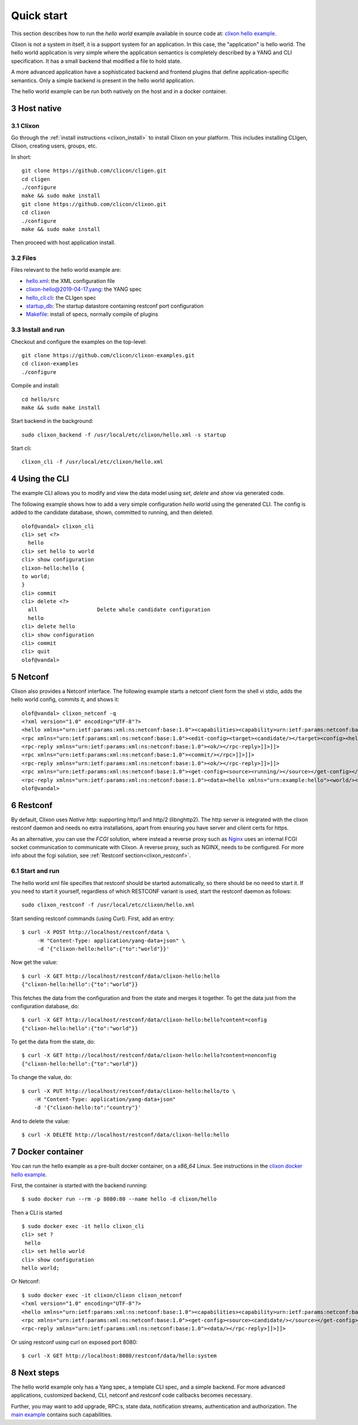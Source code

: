 .. _clixon_quickstart:
.. sectnum::
   :start: 3
   :depth: 3

***********
Quick start
***********

This section describes how to run the *hello world* example available in source code at: `clixon hello example <https://github.com/clicon/clixon-examples/tree/master/hello/src>`_. 

Clixon is not a system in itself, it is a support system for an
application. In this case, the "application" is hello world. The hello
world application is very simple where the application semantics is
completely described by a YANG and CLI specification.  It has a small
backend that modified a file to hold state.

A more advanced application have a sophisticated backend and frontend
plugins that define application-specific semantics. Only a simple
backend is present in the hello world application.

The hello world example can be run both natively on the host and in a docker container.

Host native
===========

Clixon
------
Go through the :ref:`install instructions <clixon_install>` to install
Clixon on your platform.  This includes installing CLIgen, Clixon,
creating users, groups, etc.

In short::
   
    git clone https://github.com/clicon/cligen.git
    cd cligen
    ./configure
    make && sudo make install
    git clone https://github.com/clicon/clixon.git
    cd clixon
    ./configure
    make && sudo make install         

Then proceed with host application install.

Files
-----
Files relevant to the hello world example are:

* `hello.xml <https://github.com/clicon/clixon-examples/tree/master/hello/src/hello.xml>`_: the XML configuration file
* `clixon-hello@2019-04-17.yang <https://github.com/clicon/clixon-examples/tree/master/hello/yang/clixon-hello@2019-04-17.yang>`_: the YANG spec
* `hello_cli.cli <https://github.com/clicon/clixon-examples/tree/master/hello/src/hello_cli.cli>`_: the CLIgen spec
* `startup_db <https://github.com/clicon/clixon-examples/tree/master/hello/src/startup_db>`_: The startup datastore containing restconf port configuration
* `Makefile <https://github.com/clicon/clixon-examples/tree/master/hello/src/Makefile.in>`_: install of specs, normally compile of plugins


Install and run
---------------

Checkout and configure the examples on the top-level::

    git clone https://github.com/clicon/clixon-examples.git
    cd clixon-examples
    ./configure

Compile and install::

    cd hello/src
    make && sudo make install

Start backend in the background:
::

    sudo clixon_backend -f /usr/local/etc/clixon/hello.xml -s startup

Start cli:
::

    clixon_cli -f /usr/local/etc/clixon/hello.xml

Using the CLI
=============
The example CLI allows you to modify and view the data model using `set`, `delete` and `show` via generated code.

The following example shows how to add a very simple configuration `hello world` using the generated CLI. The config is added to the candidate database, shown, committed to running, and then deleted.

::

   olof@vandal> clixon_cli
   cli> set <?>
     hello
   cli> set hello to world
   cli> show configuration
   clixon-hello:hello {
   to world;
   }
   cli> commit
   cli> delete <?>
     all                   Delete whole candidate configuration
     hello
   cli> delete hello
   cli> show configuration 
   cli> commit 
   cli> quit
   olof@vandal> 

Netconf
=======
Clixon also provides a Netconf interface. The following example starts a netconf client form the shell vi stdio, adds the hello world config, commits it, and shows it:
::

   olof@vandal> clixon_netconf -q
   <?xml version="1.0" encoding="UTF-8"?>
   <hello xmlns="urn:ietf:params:xml:ns:netconf:base:1.0"><capabilities><capability>urn:ietf:params:netconf:base:1.1</capability></capabilities></hello>]]>]]>
   <rpc xmlns="urn:ietf:params:xml:ns:netconf:base:1.0"><edit-config><target><candidate/></target><config><hello xmlns="urn:example:hello"><world/></hello></config></edit-config></rpc>]]>]]>
   <rpc-reply xmlns="urn:ietf:params:xml:ns:netconf:base:1.0"><ok/></rpc-reply>]]>]]>
   <rpc xmlns="urn:ietf:params:xml:ns:netconf:base:1.0"><commit/></rpc>]]>]]>
   <rpc-reply xmlns="urn:ietf:params:xml:ns:netconf:base:1.0"><ok/></rpc-reply>]]>]]>
   <rpc xmlns="urn:ietf:params:xml:ns:netconf:base:1.0"><get-config><source><running/></source></get-config></rpc>]]>]]>
   <rpc-reply xmlns="urn:ietf:params:xml:ns:netconf:base:1.0"><data><hello xmlns="urn:example:hello"><world/></hello></data></rpc-reply>]]>]]>
   olof@vandal> 

Restconf
========
By default, Clixon uses `Native http`: supporting http/1 and http/2 (libnghttp2). The http server is integrated with the clixon restconf daemon and needs no extra installations, apart from ensuring you have server and client certs for https.

As an alternative, you can use the `FCGI` solution, where instead a reverse proxy such as `Nginx <https://nginx.org>`_  uses an internal FCGI socket communication to communicate with Clixon.  A reverse proxy, such as NGINX, needs to be configured. For more info about the fcgi solution, see :ref:`Restconf section<clixon_restconf>`.

  
Start and run
-------------
The hello world xml file specifies that restconf should be started
automatically, so there should be no need to start it.  If you need to
start it yourself, regardless of which RESTCONF variant is used, start
the restconf daemon as follows::

   sudo clixon_restconf -f /usr/local/etc/clixon/hello.xml

Start sending restconf commands (using Curl).  First, add an entry:
::

   $ curl -X POST http://localhost/restconf/data \
        -H "Content-Type: application/yang-data+json" \
        -d '{"clixon-hello:hello":{"to":"world"}}'

Now get the value:
::

   $ curl -X GET http://localhost/restconf/data/clixon-hello:hello
   {"clixon-hello:hello":{"to":"world"}}

This fetches the data from the configuration and from the state
and merges it together.  To get the data just from the configuration
database, do:
::

   $ curl -X GET http://localhost/restconf/data/clixon-hello:hello?content=config
   {"clixon-hello:hello":{"to":"world"}}

To get the data from the state, do:
::

   $ curl -X GET http://localhost/restconf/data/clixon-hello:hello?content=nonconfig
   {"clixon-hello:hello":{"to":"world"}}

To change the value, do:
::

   $ curl -X PUT http://localhost/restconf/data/clixon-hello:hello/to \
       -H "Content-Type: application/yang-data+json"
       -d '{"clixon-hello:to":"country"}'

And to delete the value:
::

   $ curl -X DELETE http://localhost/restconf/data/clixon-hello:hello

Docker container
================
You can run the hello example as a pre-built docker container, on a `x86_64` Linux. See instructions in the `clixon docker hello example <https://github.com/clicon/clixon-examples/tree/master/hello/docker>`_.

First, the container is started with the backend running:
::

 $ sudo docker run --rm -p 8080:80 --name hello -d clixon/hello

Then a CLI is started
::
   
 $ sudo docker exec -it hello clixon_cli
 cli> set ?
  hello                 
 cli> set hello world 
 cli> show configuration 
 hello world;

Or Netconf:
::

   $ sudo docker exec -it clixon/clixon clixon_netconf
   <?xml version="1.0" encoding="UTF-8"?>
   <hello xmlns="urn:ietf:params:xml:ns:netconf:base:1.0"><capabilities><capability>urn:ietf:params:netconf:base:1.1</capability></capabilities></hello>]]>]]>
   <rpc xmlns="urn:ietf:params:xml:ns:netconf:base:1.0"><get-config><source><candidate/></source></get-config></rpc>]]>]]>
   <rpc-reply xmlns="urn:ietf:params:xml:ns:netconf:base:1.0"><data/></rpc-reply>]]>]]>

Or using restconf using curl on exposed port 8080:
::
   
  $ curl -X GET http://localhost:8080/restconf/data/hello:system
   
Next steps
==========
The hello world example only has a Yang spec, a template CLI spec, and
a simple backend. For more advanced applications, customized backend,
CLI, netconf and restconf code callbacks becomes necessary.

Further, you may want to add upgrade, RPC:s, state data, notification
streams, authentication and authorization. The `main example <https://github.com/clicon/clixon/tree/master/example/main>`_ contains such capabilities.
